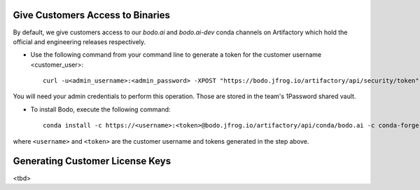 .. _customer_ops:

Give Customers Access to Binaries
---------------------------------
By default, we give customers access to our `bodo.ai` and `bodo.ai-dev` conda channels on Artifactory which hold the official and engineering releases respectively.

- Use the following command from your command line to generate a token for the customer username <customer_user>::

     curl -u<admin_username>:<admin_password> -XPOST "https://bodo.jfrog.io/artifactory/api/security/token" -d "username=<customer_username>" -d "scope=member-of-groups:Customers" -d "expires_in=0"

You will need your admin credentials to perform this operation. Those are stored in the team's 1Password shared vault.

- To install Bodo, execute the following command::

     conda install -c https://<username>:<token>@bodo.jfrog.io/artifactory/api/conda/bodo.ai -c conda-forge bodo

where ``<username>`` and ``<token>`` are the customer username and tokens generated in the step above.

Generating Customer License Keys
--------------------------------
<tbd>
